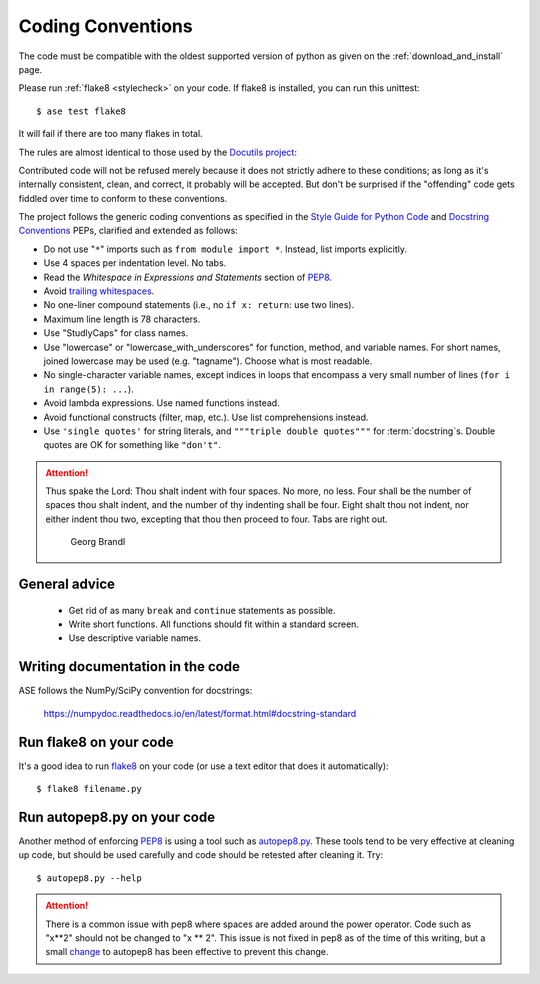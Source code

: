 .. _coding conventions:

==================
Coding Conventions
==================

The code must be compatible with the oldest supported version of python
as given on the :ref:`download_and_install` page.

Please run :ref:`flake8 <stylecheck>` on your code.
If flake8 is installed, you can run this unittest::

  $ ase test flake8

It will fail if there are too many flakes in total.

The rules are almost identical
to those used by the `Docutils project`_:

Contributed code will not be refused merely because it does not
strictly adhere to these conditions; as long as it's internally
consistent, clean, and correct, it probably will be accepted.  But
don't be surprised if the "offending" code gets fiddled over time to
conform to these conventions.

The project follows the generic coding conventions as
specified in the `Style Guide for Python Code`_ and `Docstring
Conventions`_ PEPs, clarified and extended as follows:

* Do not use "``*``" imports such as ``from module import *``.  Instead,
  list imports explicitly.

* Use 4 spaces per indentation level.  No tabs.

* Read the *Whitespace in Expressions and Statements*
  section of PEP8_.

* Avoid `trailing whitespaces`_.

* No one-liner compound statements (i.e., no ``if x: return``: use two
  lines).

* Maximum line length is 78 characters.

* Use "StudlyCaps" for class names.

* Use "lowercase" or "lowercase_with_underscores" for function,
  method, and variable names.  For short names,
  joined lowercase may be used (e.g. "tagname").  Choose what is most
  readable.

* No single-character variable names, except indices in loops
  that encompass a very small number of lines
  (``for i in range(5): ...``).

* Avoid lambda expressions.  Use named functions instead.

* Avoid functional constructs (filter, map, etc.).  Use list
  comprehensions instead.

* Use ``'single quotes'`` for string literals, and ``"""triple double
  quotes"""`` for :term:`docstring`\ s.  Double quotes are OK for
  something like ``"don't"``.

.. _Style Guide for Python Code:
.. _PEP8: https://www.python.org/dev/peps/pep-0008/
.. _Docstring Conventions: https://www.python.org/dev/peps/pep-0257/
.. _Docutils project: http://docutils.sourceforge.net/docs/dev/policies.html
                      #python-coding-conventions
.. _trailing whitespaces: http://www.gnu.org/software/emacs/manual/html_node/
                          emacs/Useless-Whitespace.html

.. attention::

   Thus spake the Lord: Thou shalt indent with four spaces. No more, no less.
   Four shall be the number of spaces thou shalt indent, and the number of thy
   indenting shall be four. Eight shalt thou not indent, nor either indent thou
   two, excepting that thou then proceed to four. Tabs are right out.

                                          Georg Brandl


General advice
==============

 * Get rid of as many ``break`` and ``continue`` statements as possible.

 * Write short functions.  All functions should fit within a standard screen.

 * Use descriptive variable names.

Writing documentation in the code
=================================

ASE follows the NumPy/SciPy convention for docstrings:

  https://numpydoc.readthedocs.io/en/latest/format.html#docstring-standard


.. _stylecheck:

Run flake8 on your code
=======================

It's a good idea to run `flake8 <https://flake8.pycqa.org/>`_
on your code (or use a text editor that does it automatically)::

    $ flake8 filename.py

.. _autopep8py:

Run autopep8.py on your code
============================

Another method of enforcing PEP8_ is using a tool such as
`autopep8.py <https://github.com/hhatto/autopep8>`_. These tools tend to be
very effective at cleaning up code, but should be used carefully and code
should be retested after cleaning it. Try::

  $ autopep8.py --help

.. attention::

   There is a common issue with pep8 where spaces are added around the power
   operator.  Code such as "x**2" should not be changed to "x ** 2".  This
   issue is not fixed in pep8 as of the time of this writing, but a small
   `change <http://listserv.fysik.dtu.dk/pipermail/gpaw-developers/
   2014-October/005075.html>`_ to autopep8 has been effective to prevent
   this change.
